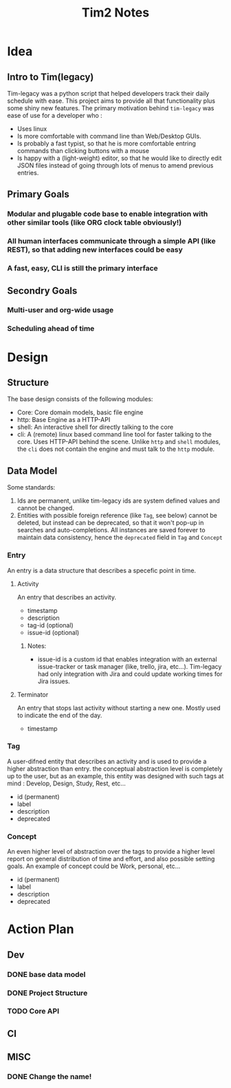 #+title: Tim2 Notes

* Idea
** Intro to Tim(legacy)
Tim-legacy was a python script that helped developers track their daily schedule with ease. This project aims to provide all that functionality plus some shiny new features.
The primary motivation behind =tim-legacy= was ease of use for a developer who :
+ Uses linux
+ Is more comfortable with command line than Web/Desktop GUIs.
+ Is probably a fast typist, so that he is more comfortable entring commands than clicking buttons with a mouse
+ Is happy with a (light-weight) editor, so that he would like to directly edit JSON files instead of going through lots of menus to amend previous entries.
** Primary Goals
*** Modular and plugable code base to enable integration with other similar tools (like ORG clock table obviously!)
*** All human interfaces communicate through a simple API (like REST), so that adding new interfaces could be easy
*** A fast, easy, CLI is still the primary interface
** Secondry Goals
*** Multi-user and org-wide usage
*** Scheduling ahead of time
* Design
** Structure
The base design consists of the following modules:
+ Core: Core domain models, basic file engine
+ http: Base Engine as a HTTP-API
+ shell: An interactive shell for directly talking to the core
+ cli: A (remote) linux based command line tool for faster talking to the core. Uses HTTP-API behind the scene.
  Unlike =http= and =shell= modules, the =cli= does not contain the engine and must talk to the =http= module.
** Data Model
Some standards:
1. Ids are permanent, unlike tim-legacy ids are system defined values and cannot be changed.
2. Entities with possible foreign reference (like =Tag=, see below) cannot be deleted, but instead can be deprecated, so that it won't pop-up in searches and auto-completions. All instances are saved forever to maintain data consistency, hence the =deprecated= field in =Tag= and =Concept=
*** Entry
An entry is a data structure that describes a specefic point in time.
**** Activity
An entry that describes an activity.
+ timestamp
+ description
+ tag-id (optional)
+ issue-id (optional)
***** Notes:
- issue-id is a custom id that enables integration with an external issue-tracker or task manager (like, trello, jira, etc...). Tim-legacy had only integration with Jira and could update working times for Jira issues.
**** Terminator
An entry that stops last activity without starting a new one. Mostly used to indicate the end of the day.
+ timestamp
*** Tag
A user-difned entity that describes an activity and is used to provide a higher abstraction than entry. the conceptual abstraction level is completely up to the user, but as an example, this entity was designed with such tags at mind : Develop, Design, Study, Rest, etc...
+ id (permanent)
+ label
+ description
+ deprecated
*** Concept
An even higher level of abstraction over the tags to provide a higher level report on general distribution of time and effort, and also possible setting goals. An example of concept could be Work, personal, etc...
+ id (permanent)
+ label
+ description
+ deprecated
* Action Plan
** Dev
*** DONE base data model
CLOSED: [2021-01-01 Fri 18:33]
*** DONE Project Structure
CLOSED: [2021-01-01 Fri 19:43]
*** TODO Core API
** CI
** MISC
*** DONE Change the name!
CLOSED: [2021-01-01 Fri 18:25]
